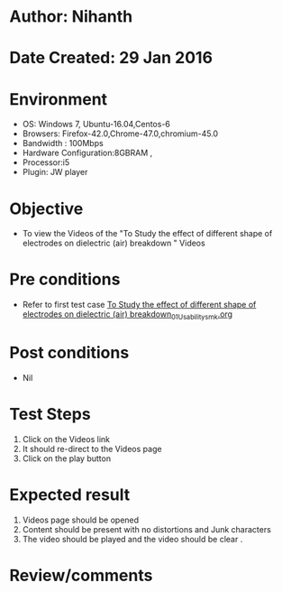* Author: Nihanth
* Date Created: 29 Jan 2016
* Environment
  - OS: Windows 7, Ubuntu-16.04,Centos-6
  - Browsers: Firefox-42.0,Chrome-47.0,chromium-45.0
  - Bandwidth : 100Mbps
  - Hardware Configuration:8GBRAM , 
  - Processor:i5
  - Plugin: JW player

* Objective
  - To view the Videos  of the "To Study the effect of different shape of electrodes on dielectric (air) breakdown " Videos

* Pre conditions
  - Refer to first test case [[https://github.com/Virtual-Labs/virtual-power-lab-dei/blob/master/test-cases/integration_test-cases/To Study the effect of different shape of electrodes on dielectric (air) breakdown/To Study the effect of different shape of electrodes on dielectric (air) breakdown_01_Usability_smk.org][To Study the effect of different shape of electrodes on dielectric (air) breakdown_01_Usability_smk.org]]

* Post conditions
  - Nil
* Test Steps
  1. Click on the Videos   link 
  2. It should re-direct to the Videos  page
  3. Click on the play button

* Expected result
  1. Videos   page should be opened
  2. Content should be present with no distortions and Junk characters
  3. The video should be played and the video should be clear .

* Review/comments


